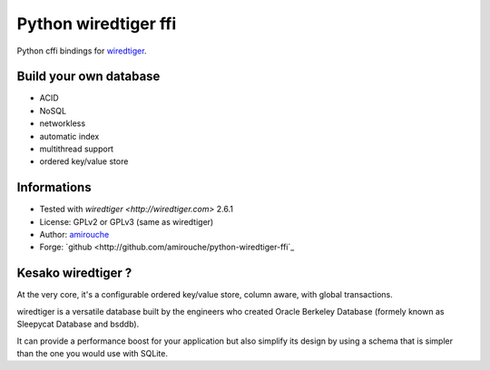 Python wiredtiger ffi
=====================

Python cffi bindings for `wiredtiger <http://source.wiredtiger.com>`_.


Build your own database
-----------------------

- ACID
- NoSQL
- networkless
- automatic index
- multithread support
- ordered key/value store


Informations
------------

- Tested with `wiredtiger <http://wiredtiger.com>` 2.6.1
- License: GPLv2 or GPLv3 (same as wiredtiger)
- Author: `amirouche <mailto:amirouche@hypermove.net>`_
- Forge: `github <http://github.com/amirouche/python-wiredtiger-ffi`_
 

Kesako wiredtiger ?
-------------------

At the very core, it's a configurable ordered key/value store, column aware,
with global transactions.

wiredtiger is a versatile database built by the engineers who created
Oracle Berkeley Database (formely known as Sleepycat Database and bsddb).

It can provide a performance boost for your application but also simplify
its design by using a schema that is simpler than the one you would use
with SQLite.

